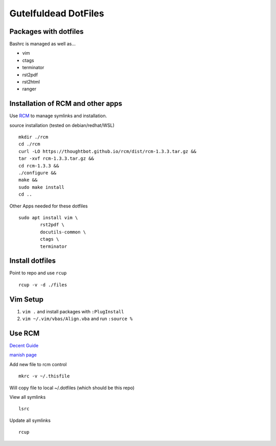 =====================
Gutelfuldead DotFiles
=====================

Packages with dotfiles
======================

Bashrc is managed as well as...

- vim
- ctags
- terminator
- rst2pdf
- rst2html
- ranger

Installation of RCM and other apps
==================================

Use `RCM <https://github.com/thoughtbot/rcm>`_ to manage symlinks and installation.

source installation (tested on debian/redhat/WSL) ::

        mkdir ./rcm
        cd ./rcm
        curl -LO https://thoughtbot.github.io/rcm/dist/rcm-1.3.3.tar.gz &&
        tar -xvf rcm-1.3.3.tar.gz &&
        cd rcm-1.3.3 &&
        ./configure &&
        make &&
        sudo make install
        cd ..

Other Apps needed for these dotfiles ::

        sudo apt install vim \
                rst2pdf \
                docutils-common \
                ctags \
                terminator

Install dotfiles
================

Point to repo and use ``rcup`` ::

        rcup -v -d ./files

Vim Setup
=========

#. ``vim .`` and install packages with ``:PlugInstall``

#. ``vim ~/.vim/vbas/Align.vba`` and run ``:source %``

Use RCM
=======

`Decent Guide <https://distrotube.com/blog/rcm-guide/>`_

`manish page <http://thoughtbot.github.io/rcm/rcm.7.html>`_

Add new file to rcm control ::

        mkrc -v ~/.thisfile

Will copy file to local ~/.dotfiles (which should be this repo)

View all symlinks ::

        lsrc

Update all symlinks ::

        rcup

